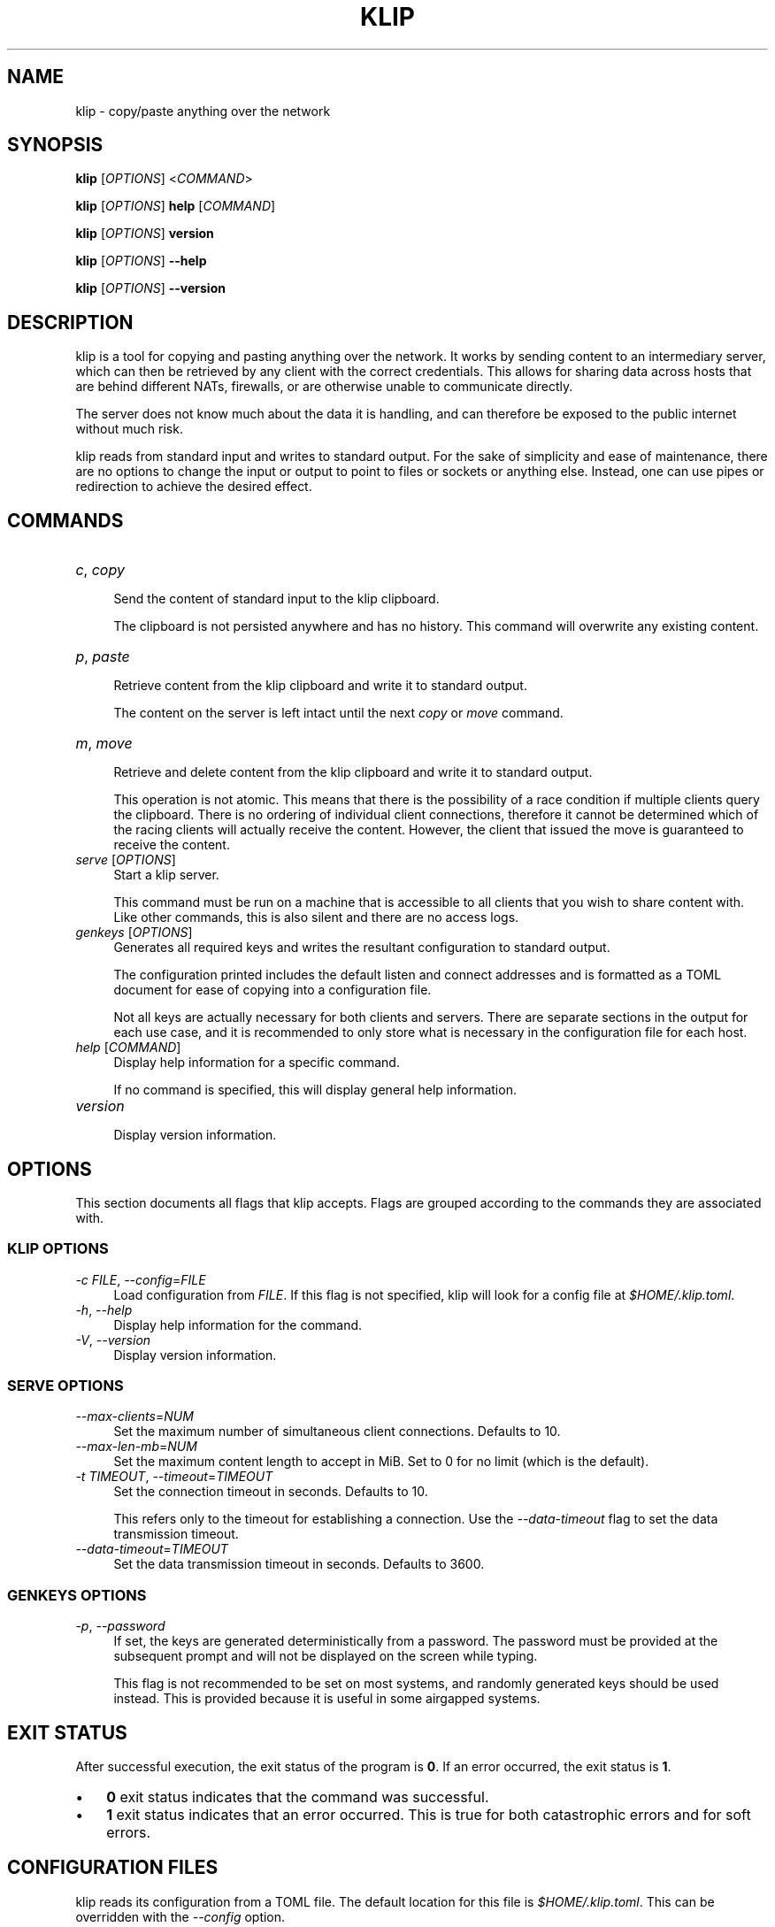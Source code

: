.TH KLIP 1 2024-09-29 "0.1.0" "User Commands"
.
.
.SH NAME
klip \- copy/paste anything over the network
.
.
.SH SYNOPSIS
.sp
\fBklip\fP [\fIOPTIONS\fP] <\fICOMMAND\fP>
.sp
\fBklip\fP [\fIOPTIONS\fP] \fBhelp\fP [\fICOMMAND\fP]
.sp
\fBklip\fP [\fIOPTIONS\fP] \fBversion\fP
.sp
\fBklip\fP [\fIOPTIONS\fP] \fB\-\-help\fP
.sp
\fBklip\fP [\fIOPTIONS\fP] \fB\-\-version\fP
.
.
.SH DESCRIPTION
klip is a tool for copying and pasting anything over the network. It works by
sending content to an intermediary server, which can then be retrieved by any
client with the correct credentials. This allows for sharing data across hosts
that are behind different NATs, firewalls, or are otherwise unable to
communicate directly.
.sp
The server does not know much about the data it is handling, and can therefore
be exposed to the public internet without much risk.
.sp
klip reads from standard input and writes to standard output. For the sake of
simplicity and ease of maintenance, there are no options to change the input or
output to point to files or sockets or anything else. Instead, one can use
pipes or redirection to achieve the desired effect.
.
.
.SH COMMANDS
.TP 12
\fIc\fP, \fIcopy\fP
.RS 4
Send the content of standard input to the klip clipboard.
.sp
The clipboard is not persisted anywhere and has no history. This command will
overwrite any existing content.
.RE
.TP 12
\fIp\fP, \fIpaste\fP
.RS 4
Retrieve content from the klip clipboard and write it to standard output.
.sp
The content on the server is left intact until the next \fIcopy\fP or \fImove\fP
command.
.RE
.TP 12
\fIm\fP, \fImove\fP
.RS 4
Retrieve and delete content from the klip clipboard and write it to standard
output.
.sp
This operation is not atomic. This means that there is the possibility of a race
condition if multiple clients query the clipboard. There is no ordering of
individual client connections, therefore it cannot be determined which of the
racing clients will actually receive the content. However, the client that
issued the move is guaranteed to receive the content.
.RE
.TP 12
\fIserve\fP [\fIOPTIONS\fP]
.RS 4
Start a klip server.
.sp
This command must be run on a machine that is accessible to all clients that
you wish to share content with. Like other commands, this is also silent and
there are no access logs.
.RE
.TP 12
\fIgenkeys\fP [\fIOPTIONS\fP]
.RS 4
Generates all required keys and writes the resultant configuration to standard
output.
.sp
The configuration printed includes the default listen and connect addresses and
is formatted as a TOML document for ease of copying into a configuration file.
.sp
Not all keys are actually necessary for both clients and servers. There are
separate sections in the output for each use case, and it is recommended to only
store what is necessary in the configuration file for each host.
.RE 
.TP 12
\fIhelp\fP [\fICOMMAND\fP]
.RS 4
Display help information for a specific command.
.sp
If no command is specified, this will display general help information.
.RE
.TP 12
\fIversion\fP
.RS 4
Display version information.
.RE
.
.
.SH OPTIONS
This section documents all flags that klip accepts. Flags are grouped according
to the commands they are associated with.
.
.SS KLIP OPTIONS
.sp
\fI\-c\fP \fIFILE\fP, \fI\-\-config\fP=\fIFILE\fP
.RS 4
Load configuration from \fIFILE\fP. If this flag is not specified, klip will
look for a config file at \fI$HOME/.klip.toml\fP.
.RE
\fI\-h\fP, \fI\-\-help\fP
.RS 4
Display help information for the command.
.RE
\fI\-V\fP, \fI\-\-version\fP
.RS 4
Display version information.
.RE
.
.SS SERVE OPTIONS
.sp
\fI\-\-max\-clients\fP=\fINUM\fP
.RS 4
Set the maximum number of simultaneous client connections. Defaults to 10.
.RE
\fI\-\-max\-len\-mb\fP=\fINUM\fP
.RS 4
Set the maximum content length to accept in MiB. Set to 0 for no limit (which is
the default).
.RE
\fI\-t\fP \fITIMEOUT\fP, \fI\-\-timeout\fP=\fITIMEOUT\fP
.RS 4
Set the connection timeout in seconds. Defaults to 10.
.sp
This refers only to the timeout for establishing a connection. Use the
\fI\-\-data\-timeout\fP flag to set the data transmission timeout.
.RE
\fI\-\-data\-timeout\fP=\fITIMEOUT\fP
.RS 4
Set the data transmission timeout in seconds. Defaults to 3600.
.RE
.
.SS GENKEYS OPTIONS
.sp
\fI\-p\fP, \fI\-\-password\fP
.RS 4
If set, the keys are generated deterministically from a password. The password
must be provided at the subsequent prompt and will not be displayed on the
screen while typing.
.sp
This flag is not recommended to be set on most systems, and randomly generated
keys should be used instead. This is provided because it is useful in some
airgapped systems.
.RE
.
.
.SH EXIT STATUS
After successful execution, the exit status of the program is \fB0\fP. If an
error occurred, the exit status is \fB1\fP.
.sp
.IP \(bu 3n
\fB0\fP exit status indicates that the command was successful.
.
.IP \(bu 3n
\fB1\fP exit status indicates that an error occurred. This is true for both
catastrophic errors and for soft errors.
.
.
.SH CONFIGURATION FILES
klip reads its configuration from a TOML file. The default location for this
file is \fI$HOME/.klip.toml\fP. This can be overridden with the \fI\-\-config\fP
option.
.sp
A configuration file can be generated using the \fIgenkeys\fP command. Each
invocation of this command produces a set of keys for the server and client.
Clients that share these keys can all share content with each other through the
server.
.sp
Only the \fBlisten\fP and \fBconnect\fP fields are meant to be edited manually.
These fields represent the address that the server should bind to, and the
address that the client should connect to, respectively.
.
.
.SH SHELL COMPLETION
Shell completion files are included in the release tarball for Bash, Fish, Zsh,
PowerShell, and Elvish.
.sp
For \fBbash\fP, move \fBklip.bash\fP to \fB$XDG_CONFIG_HOME/bash_completion\fP
or \fB/etc/bash_completion.d/\fP.
.sp
For \fBfish\fP, move \fBklip.fish\fP to \fB$HOME/.config/fish/completions/\fP.
.sp
For \fBzsh\fP, move \fB_klip\fP to one of your \fB$fpath\fP directories.
.
.
.SH VERSION
0.1.0
.
.
.SH HOMEPAGE
\fIhttps://git.5ht2.me/lmaotrigine/klip\fP
.sp
Please report bugs and feature requests to the issue tracker. Please do your
best to provide a reproducible test case for bugs. This should include the
content being copied, the \fBklip\fP command, the actual output, and the
expected output.
.
.
.SH AUTHORS
Isis Ebsen <\fIisis@5ht2.me\fP>
